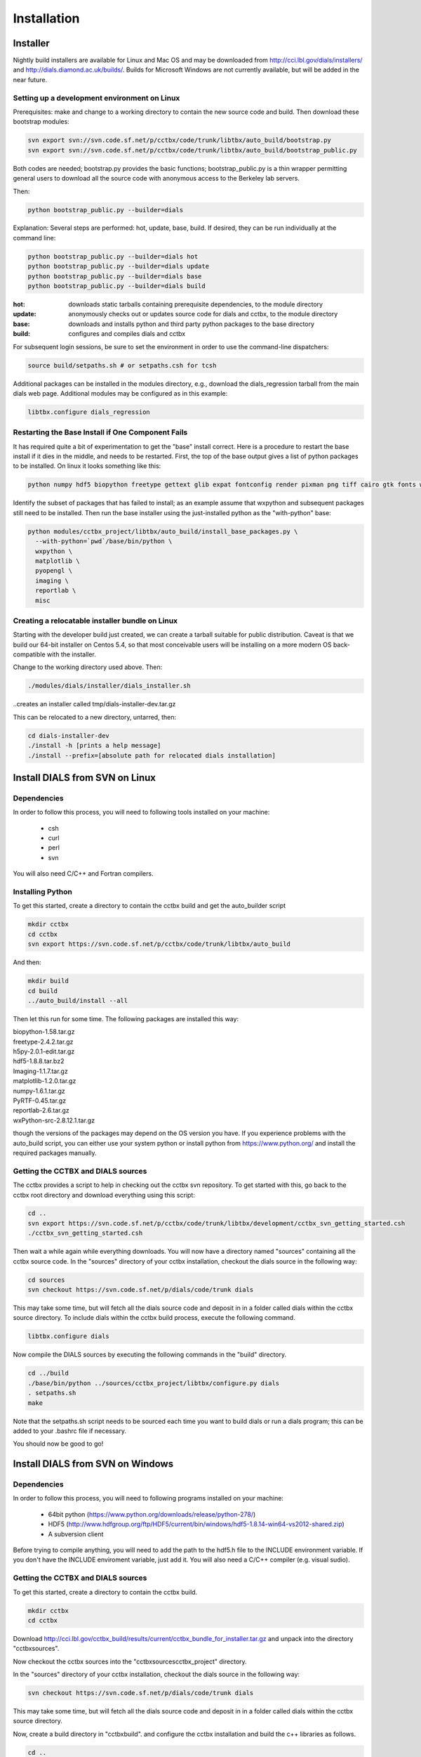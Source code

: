 Installation
============

Installer
---------

Nightly build installers are available for Linux and Mac OS and may be
downloaded from http://cci.lbl.gov/dials/installers/ and
http://dials.diamond.ac.uk/builds/.  Builds for Microsoft Windows are not
currently available, but will be added in the near future.

Setting up a development environment on Linux
~~~~~~~~~~~~~~~~~~~~~~~~~~~~~~~~~~~~~~~~~~~~~

Prerequisites: make and change to a working directory to contain the new source
code and build. Then download these bootstrap modules:

.. code-block:: none

  svn export svn://svn.code.sf.net/p/cctbx/code/trunk/libtbx/auto_build/bootstrap.py
  svn export svn://svn.code.sf.net/p/cctbx/code/trunk/libtbx/auto_build/bootstrap_public.py

Both codes are needed; bootstrap.py provides the basic functions;
bootstrap_public.py is a thin wrapper permitting general users to download all
the source code with anonymous access to the Berkeley lab servers.

Then:

.. code-block:: none

  python bootstrap_public.py --builder=dials

Explanation: Several steps are performed: hot, update, base, build. If desired,
they can be run individually at the command line:

.. code-block:: none

  python bootstrap_public.py --builder=dials hot
  python bootstrap_public.py --builder=dials update
  python bootstrap_public.py --builder=dials base
  python bootstrap_public.py --builder=dials build

:hot: downloads static tarballs containing prerequisite dependencies, to the module directory
:update: anonymously checks out or updates source code for dials and cctbx, to the module directory
:base: downloads and installs python and third party python packages to the base directory
:build: configures and compiles dials and cctbx

For subsequent login sessions, be sure to set the environment in order to use
the command-line dispatchers:

.. code-block:: none
  
  source build/setpaths.sh # or setpaths.csh for tcsh

Additional packages can be installed in the modules directory, e.g., download
the dials_regression tarball from the main dials web page. Additional modules
may be configured as in this example:

.. code-block:: none

  libtbx.configure dials_regression

Restarting the Base Install if One Component Fails
~~~~~~~~~~~~~~~~~~~~~~~~~~~~~~~~~~~~~~~~~~~~~~~~~~

It has required quite a bit of experimentation to get the "base" install
correct. Here is a procedure to restart the base install if it dies in the
middle, and needs to be restarted. First, the top of the base output gives a
list of python packages to be installed. On linux it looks something like this:

.. code-block:: none
  
  python numpy hdf5 biopython freetype gettext glib expat fontconfig render pixman png tiff cairo gtk fonts wxpython matplotlib pyopengl imaging reportlab misc

Identify the subset of packages that has failed to install; as an example
assume that wxpython and subsequent packages still need to be installed. Then
run the base installer using the just-installed python as the "with-python"
base:

.. code-block:: none

  python modules/cctbx_project/libtbx/auto_build/install_base_packages.py \
    --with-python=`pwd`/base/bin/python \
    wxpython \
    matplotlib \
    pyopengl \
    imaging \
    reportlab \
    misc

Creating a relocatable installer bundle on Linux
~~~~~~~~~~~~~~~~~~~~~~~~~~~~~~~~~~~~~~~~~~~~~~~~

Starting with the developer build just created, we can create a tarball
suitable for public distribution. Caveat is that we build our 64-bit installer
on Centos 5.4, so that most conceivable users will be installing on a more
modern OS back-compatible with the installer.

Change to the working directory used above. Then:

.. code-block:: none

  ./modules/dials/installer/dials_installer.sh

..creates an installer called tmp/dials-installer-dev.tar.gz

This can be relocated to a new directory, untarred, then:

.. code-block:: none
  
  cd dials-installer-dev
  ./install -h [prints a help message]
  ./install --prefix=[absolute path for relocated dials installation]

Install DIALS from SVN on Linux
-------------------------------

Dependencies
~~~~~~~~~~~~

In order to follow this process, you will need to following tools installed on
your machine:

   - csh
   - curl
   - perl
   - svn

You will also need C/C++ and Fortran compilers.

Installing Python
~~~~~~~~~~~~~~~~~

To get this started, create a directory to contain the cctbx build and get the
auto_builder script

.. code-block:: none

   mkdir cctbx
   cd cctbx
   svn export https://svn.code.sf.net/p/cctbx/code/trunk/libtbx/auto_build

And then:

.. code-block:: none

   mkdir build
   cd build
   ../auto_build/install --all

Then let this run for some time. The following packages are installed this way:

|    biopython-1.58.tar.gz
|    freetype-2.4.2.tar.gz
|    h5py-2.0.1-edit.tar.gz
|    hdf5-1.8.8.tar.bz2
|    Imaging-1.1.7.tar.gz
|    matplotlib-1.2.0.tar.gz
|    numpy-1.6.1.tar.gz
|    PyRTF-0.45.tar.gz
|    reportlab-2.6.tar.gz
|    wxPython-src-2.8.12.1.tar.gz

though the versions of the packages may depend on the OS version you have. If
you experience problems with the auto_build script, you can either use your
system python or install python from https://www.python.org/ and install the
required packages manually.

Getting the CCTBX and DIALS sources
~~~~~~~~~~~~~~~~~~~~~~~~~~~~~~~~~~~

The cctbx provides a script to help in checking out the cctbx svn repository. To
get started with this, go back to the cctbx root directory and download
everything using this script:

.. code-block:: none

   cd ..
   svn export https://svn.code.sf.net/p/cctbx/code/trunk/libtbx/development/cctbx_svn_getting_started.csh
   ./cctbx_svn_getting_started.csh

Then wait a while again while everything downloads. You will now have a
directory named "sources" containing all the cctbx source code. In the "sources"
directory of your cctbx installation, checkout the dials source in the following
way:

.. code-block:: none

   cd sources
   svn checkout https://svn.code.sf.net/p/dials/code/trunk dials

This may take some time, but will fetch all the dials source code and deposit in
in a folder called dials within the cctbx source directory.  To include dials
within the cctbx build process, execute the following command.

.. code-block:: none

   libtbx.configure dials

Now compile the DIALS sources by executing the following commands in the "build"
directory.

.. code-block:: none

   cd ../build
   ./base/bin/python ../sources/cctbx_project/libtbx/configure.py dials
   . setpaths.sh
   make

Note that the setpaths.sh script needs to be sourced each time you want to build
dials or run a dials program; this can be added to your .bashrc file if
necessary.

You should now be good to go!

Install DIALS from SVN on Windows
---------------------------------

Dependencies
~~~~~~~~~~~~

In order to follow this process, you will need to following programs installed on
your machine:

 - 64bit python (https://www.python.org/downloads/release/python-278/)
 - HDF5 (http://www.hdfgroup.org/ftp/HDF5/current/bin/windows/hdf5-1.8.14-win64-vs2012-shared.zip)
 - A subversion client

Before trying to compile anything, you will need to add the path to the hdf5.h
file to the INCLUDE environment variable. If you don't have the INCLUDE
enviroment variable, just add it. You will also need a C/C++ compiler (e.g.
visual sudio).

Getting the CCTBX and DIALS sources
~~~~~~~~~~~~~~~~~~~~~~~~~~~~~~~~~~~

To get this started, create a directory to contain the cctbx build.

.. code-block:: none

   mkdir cctbx
   cd cctbx

Download http://cci.lbl.gov/cctbx_build/results/current/cctbx_bundle_for_installer.tar.gz
and unpack into the directory "cctbx\sources".

Now checkout the cctbx sources into the "cctbx\sources\cctbx_project" directory.

.. code-block:: none
   cd sources
   svn checkout svn://svn.code.sf.net/p/cctbx/code/trunk cctbx_project

In the "sources" directory of your cctbx installation, checkout the dials source
in the following way:

.. code-block:: none

   svn checkout https://svn.code.sf.net/p/dials/code/trunk dials

This may take some time, but will fetch all the dials source code and deposit in
in a folder called dials within the cctbx source directory.
  
Now, create a build directory in "cctbx\build". and configure the cctbx
installation and build the c++ libraries as follows.

.. code-block:: none

   cd ..
   mkdir build
   cd build
   python ..\sources\cctbx_project\libtbx\configure.py dials
   setpaths.bat
   libtbx.scons

Note that the setpaths.bat script needs to be sourced each time you want to build
cctbx or run a cctbx program.

You should now be good to go!

Downloading the DIALS regression test data
------------------------------------------

To obtain the dials regression test data, needed for some of the dials tests,
you will need access to the CCI server. Checkout the data into the cctbx source
directory and configure as follows, replacing "USERNAME" for your username:

.. code-block:: none

   cd ../sources
   svn checkout svn+ssh://USERNAME@cci.lbl.gov/dials_regression/trunk dials_regression
   libtbx.configure dials_regression
